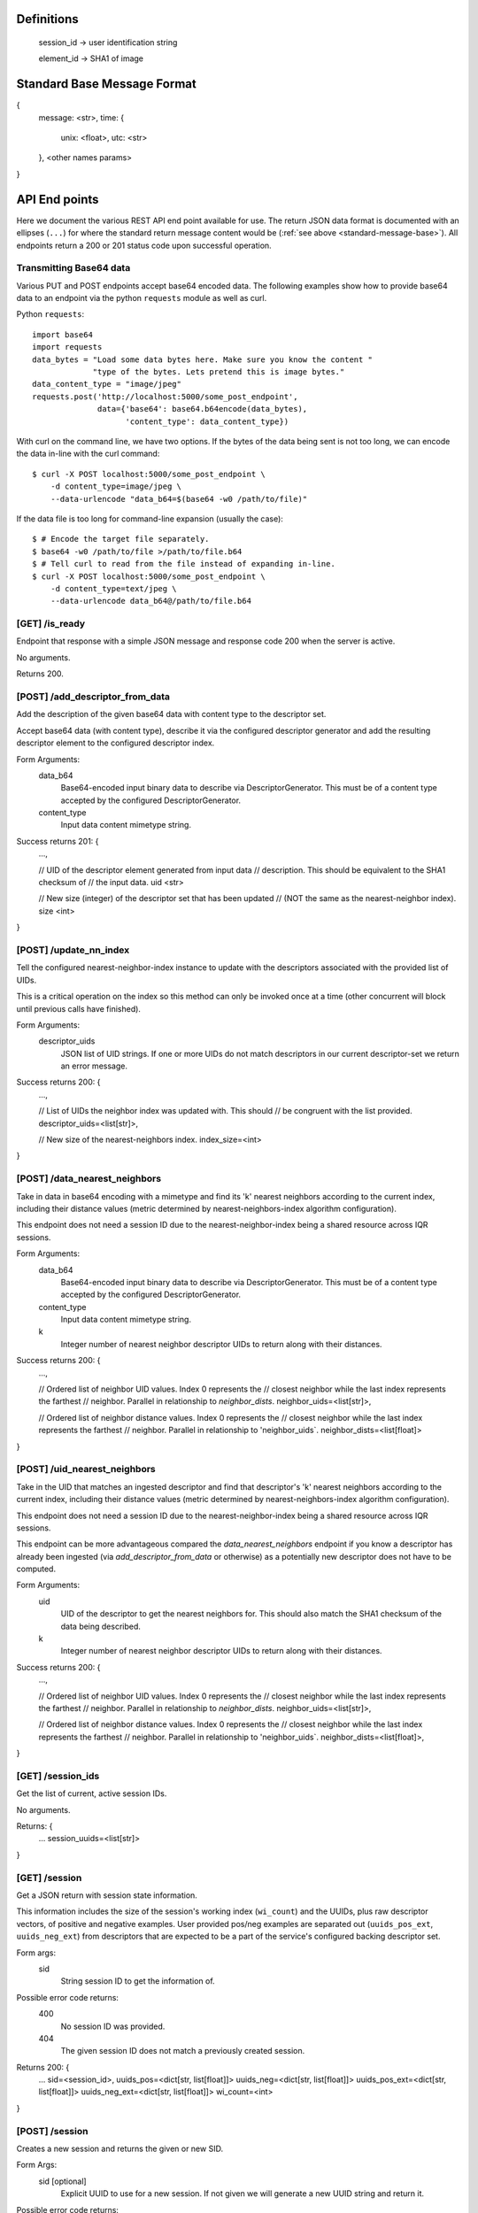 Definitions
-----------

    session_id -> user identification string

    element_id -> SHA1 of image


.. _standard-message-base:

Standard Base Message Format
----------------------------

{
    message: <str>,
    time: {
        unix: <float>,
        utc: <str>
    },
    <other names params>
}


API End points
--------------
Here we document the various REST API end point available for use. The return
JSON data format is documented with an ellipses (``...``) for where the standard
return message content would be (:ref:`see above <standard-message-base>`).
All endpoints return a 200 or 201 status code upon successful operation.


Transmitting Base64 data
^^^^^^^^^^^^^^^^^^^^^^^^
Various PUT and POST endpoints accept base64 encoded data.  The following
examples show how to provide base64 data to an endpoint via the python
``requests`` module as well as curl.

Python ``requests``::

    import base64
    import requests
    data_bytes = "Load some data bytes here. Make sure you know the content "
                 "type of the bytes. Lets pretend this is image bytes."
    data_content_type = "image/jpeg"
    requests.post('http://localhost:5000/some_post_endpoint',
                  data={'base64': base64.b64encode(data_bytes),
                        'content_type': data_content_type})

With curl on the command line, we have two options.  If the bytes of the data
being sent is not too long, we can encode the data in-line with the curl
command::

    $ curl -X POST localhost:5000/some_post_endpoint \
        -d content_type=image/jpeg \
        --data-urlencode "data_b64=$(base64 -w0 /path/to/file)"

If the data file is too long for command-line expansion (usually the case)::

    $ # Encode the target file separately.
    $ base64 -w0 /path/to/file >/path/to/file.b64
    $ # Tell curl to read from the file instead of expanding in-line.
    $ curl -X POST localhost:5000/some_post_endpoint \
        -d content_type=text/jpeg \
        --data-urlencode data_b64@/path/to/file.b64


[GET] /is_ready
^^^^^^^^^^^^^^^
Endpoint that response with a simple JSON message and response code 200 when the
server is active.

No arguments.

Returns 200.


[POST] /add_descriptor_from_data
^^^^^^^^^^^^^^^^^^^^^^^^^^^^^^^
Add the description of the given base64 data with content type to the
descriptor set.

Accept base64 data (with content type), describe it via the configured
descriptor generator and add the resulting descriptor element to the
configured descriptor index.

Form Arguments:
    data_b64
        Base64-encoded input binary data to describe via
        DescriptorGenerator.  This must be of a content type accepted by
        the configured DescriptorGenerator.
    content_type
        Input data content mimetype string.

Success returns 201: {
    ...,

    // UID of the descriptor element generated from input data
    // description.  This should be equivalent to the SHA1 checksum of
    // the input data.
    uid <str>

    // New size (integer) of the descriptor set that has been updated
    // (NOT the same as the nearest-neighbor index).
    size <int>
}


[POST] /update_nn_index
^^^^^^^^^^^^^^^^^^^^^^^
Tell the configured nearest-neighbor-index instance to update with the
descriptors associated with the provided list of UIDs.

This is a critical operation on the index so this method can only be
invoked once at a time (other concurrent will block until previous calls
have finished).

Form Arguments:
    descriptor_uids
        JSON list of UID strings.  If one or more UIDs do not match
        descriptors in our current descriptor-set we return an error
        message.

Success returns 200: {
    ...,

    // List of UIDs the neighbor index was updated with.  This should
    // be congruent with the list provided.
    descriptor_uids=<list[str]>,

    // New size of the nearest-neighbors index.
    index_size=<int>
}


[POST] /data_nearest_neighbors
^^^^^^^^^^^^^^^^^^^^^^^^^^^^^^
Take in data in base64 encoding with a mimetype and find its 'k' nearest
neighbors according to the current index, including their distance
values (metric determined by nearest-neighbors-index algorithm
configuration).

This endpoint does not need a session ID due to the
nearest-neighbor-index being a shared resource across IQR sessions.

Form Arguments:
    data_b64
        Base64-encoded input binary data to describe via
        DescriptorGenerator.  This must be of a content type accepted by
        the configured DescriptorGenerator.
    content_type
        Input data content mimetype string.
    k
        Integer number of nearest neighbor descriptor UIDs to return
        along with their distances.

Success returns 200: {
    ...,

    // Ordered list of neighbor UID values. Index 0 represents the
    // closest neighbor while the last index represents the farthest
    // neighbor.  Parallel in relationship to `neighbor_dists`.
    neighbor_uids=<list[str]>,

    // Ordered list of neighbor distance values. Index 0 represents the
    // closest neighbor while the last index represents the farthest
    // neighbor.  Parallel in relationship to 'neighbor_uids`.
    neighbor_dists=<list[float]>
}


[POST] /uid_nearest_neighbors
^^^^^^^^^^^^^^^^^^^^^^^^^^^^^
Take in the UID that matches an ingested descriptor and find that
descriptor's 'k' nearest neighbors according to the current index,
including their distance values (metric determined by
nearest-neighbors-index algorithm configuration).

This endpoint does not need a session ID due to the
nearest-neighbor-index being a shared resource across IQR sessions.

This endpoint can be more advantageous compared the
`data_nearest_neighbors` endpoint if you know a descriptor has already
been ingested (via `add_descriptor_from_data` or otherwise) as a
potentially new descriptor does not have to be computed.

Form Arguments:
    uid
        UID of the descriptor to get the nearest neighbors for.  This
        should also match the SHA1 checksum of the data being described.
    k
        Integer number of nearest neighbor descriptor UIDs to return
        along with their distances.

Success returns 200: {
    ...,

    // Ordered list of neighbor UID values. Index 0 represents the
    // closest neighbor while the last index represents the farthest
    // neighbor.  Parallel in relationship to `neighbor_dists`.
    neighbor_uids=<list[str]>,

    // Ordered list of neighbor distance values. Index 0 represents the
    // closest neighbor while the last index represents the farthest
    // neighbor.  Parallel in relationship to 'neighbor_uids`.
    neighbor_dists=<list[float]>,
}


[GET] /session_ids
^^^^^^^^^^^^^^^^^^
Get the list of current, active session IDs.

No arguments.

Returns: {
    ...
    session_uuids=<list[str]>
}


[GET] /session
^^^^^^^^^^^^^^
Get a JSON return with session state information.

This information includes the size of the session's working index
(``wi_count``) and the UUIDs, plus raw descriptor vectors, of positive and
negative examples. User provided pos/neg examples are separated out
(``uuids_pos_ext``, ``uuids_neg_ext``) from descriptors that are expected to
be a part of the service's configured backing descriptor set.

Form args:
    sid
        String session ID to get the information of.

Possible error code returns:
    400
        No session ID was provided.
    404
        The given session ID does not match a previously created session.

Returns 200: {
    ...
    sid=<session_id>,
    uuids_pos=<dict[str, list[float]]>
    uuids_neg=<dict[str, list[float]]>
    uuids_pos_ext=<dict[str, list[float]]>
    uuids_neg_ext=<dict[str, list[float]]>
    wi_count=<int>
}


[POST] /session
^^^^^^^^^^^^^^^
Creates a new session and returns the given or new SID.

Form Args:
    sid [optional]
        Explicit UUID to use for a new session. If not given we will generate a
        new UUID string and return it.

Possible error code returns:
    409
        Session ID provided already exists.

Returns 201: {
    ...
    sid=<session_id>
}


[PUT] /session
^^^^^^^^^^^^^^
Resets an existing session.

This does not remove the session from the controller, but just resets the
session's state. This means that adjudications, results and any classifiers
build for that session are cleared.

Form Args:
    sid
        Session ID (string) for the session.

Possible error code returns:
    400
        No session ID provided.
    404
        No session for the given ID.

Returns 200: {
    ...
    sid=<session_id>
}


[DELETE] /session
^^^^^^^^^^^^^^^^^
Clear the resources associated with the given session id. The given session
id will not be usable until initialized again.

Form args:
    sid
        Session ID (string) for the session.

Possible error code returns:
    400
        No session ID provided.
    404
        No session for the given ID.

Returns 200: {
    ...
    sid=<session_id>
}


[POST] /add_external_pos
^^^^^^^^^^^^^^^^^^^^^^^^
Describe the given data and consider the description as a positive exemplar from
external data for the given session, returning the UUID of the descriptor
generated.

Form args:
    sid
        The id of the session to add the generated descriptor to.
    base64
        The url-safe base64 byes of the data. This should use the same
        URL-safe alphabet as the python ``base64.urlsafe_b64decode``
        module function would expect.
    content_type
        The mimetype of data provided.

Possible error code returns:
    400
        No session ID provided. No or empty base64 data provided. No content
        mimetype provided.
    404
        No session for the given ID.

Returns 201: {
    ...
    descr_uuid=<str>
}


[POST] /add_external_neg
^^^^^^^^^^^^^^^^^^^^^^^^
Describe the given data and consider the description as a negative exemplar from
external data for the given session, returning the UUID of the descriptor
generated.

Form args:
    sid
        The id of the session to add the generated descriptor to.
    base64
        The url-safe base64 byes of the data. This should use the same
        URL-safe alphabet as the python ``base64.urlsafe_b64decode``
        module function would expect.
    content_type
        The mimetype of data provided.

Possible error code returns:
    400
        No session ID provided. No or empty base64 data provided. No content
        mimetype provided.
    404
        No session for the given ID.

Returns 201: {
    ...
    descr_uuid=<str>
}


[GET] /adjudicate
^^^^^^^^^^^^^^^^^
Get the adjudication state of a descriptor given its UID.

Arguments:
    sid
        Session ID.
    uid
        Descriptor UID to query for adjudication state.

Possible error code returns:
    400
        No session ID or descriptor UID provided.
    404
        No session for the given ID.
    500
        Descriptor labeled as both positive and negative somehow (indicates bug
        in server, should not be allowed possible).

Returns 200: {
    ...
    is_pos = <bool>
    is_neg = <bool>
}


[POST] /adjudicate
^^^^^^^^^^^^^^^^^^
Update the internal adjudication state given lists of new positive/negative
descriptor UIDs and now-neutral descriptor UIDs. All are optionally specified.
If nothing is provided in the parameters this functions logically does nothing.

If the same UID is present in both the positive and negative lists, they cancel
each other out and are considered neutral.

Changes to adjudications mark any current session classifier as dirty, requiring
a rebuilding of the session's classifier upon the next classification request.

Form Args:
    sid
        Session ID.
    pos
        List of descriptor UIDs that should be considered positive examples.
    neg
        List of descriptor UIDs that should be considered negative examples.
    neutral
        List of descriptor UIDs that should be considered neutral examples.

Possible error code returns:
    400
        No session ID provided.
    404
        No session for the given ID.

Returns 200: {
    ...
    sid = <session_id>
}


[POST] /initialize
^^^^^^^^^^^^^^^^^^
Update the working index based on the current positive internal and external
descriptors.

This only updates the given session for positive descriptors that have not been
queried for before. Thus, if this endpoint is called twice in a row, the second
call should do nothing.

Form Args:
    sid
        Session ID

Possible error code returns:
    400
        No session ID provided.
    404
        No session for the given ID.

Returns 200: {
    ...
    sid = <session_id>,
    success = <bool>
}


[POST] /refine
^^^^^^^^^^^^^^
Rank a session's working index based on the current positive and negative
adjudication state.

This sets or updated the results list for the given session.

Form Args:
    sid
        Session ID.

Possible error code returns:
    400
        No session ID provided.
    404
        No session for the given ID.

Returns 201: {
    ...
    sid=<session_id>
}


[GET] /num_results
^^^^^^^^^^^^^^^^^^
Get number of results in the refined ranking list.

This is only non-zero after a refine operation has been performed on an
initialized working index. For example, this is 0 just after session
initialization or resetting.

Form Args:
    sid=<session_id>

Possible error code returns:
    400
        No session ID provided.
    404
        No session for the given ID.

Returns 200: {
    ...
    sid=<session_id>,
    num_results=<int>
}


[GET] /get_results
^^^^^^^^^^^^^^^^^^
Get the ordered results between the optionally specified indices offset and
limit indices.

If ``i`` (offset, inclusive) is omitted, we assume a starting index of 0. If
``j`` (limit, exclusive) is omitted, we assume the ending index is the same as
the number of results available.

Return probability should be in the [0,1] range, where a value of 1.0 indicates
maximum relevance and 0.0 indicates the least relevance.

Form Args:
    sid
        Session ID.
    i [optional]
        Inclusive starting index in ordered results list (offset).
    j [optional]
        Exclusive end index in ordered results list (limit).

Returns 200: {
    ...
    sid=<session_id>,
    total_results=<int>,
    i=<int>,
    j=<int>,
    results=[(str:element_id, float:probability), ...]
}


[GET] /classify
^^^^^^^^^^^^^^^
Classify a number of descriptors based on the given list of descriptor UUIDs
based on the adjudication state of the current session.

A new classifier instance is built if there is no classifier already built for
the given session, or if the adjudication state has changed since the last time
the classifier was used.

This returns parallel ordered lists of the UUIDs of the given descriptors and
their positive classification probabilities. "Positive" in this classifier
is aligned with the positively adjudicated examples in the session.

Form Args:
    sid
        Session ID.
    uuids
        List of descriptor UUIDs to classify. These UUIDs must associate to
        descriptors in the configured descriptor index.

Possible error code returns:
    400
        - No session ID provided.
        - Failed to decode descriptor UUIDs list json provided.
        - No positive or negative adjudications for the given session (cannot
          build supervised classifier.
    404
        - No session for the given ID.
        - Could not find descriptors for at least one UUID provided.

Returns 200: {
    ...
    sid=<session_id>,
    uuids=[<element_id>, ...],
    proba=[<float>, ...],
}


[GET] /state
^^^^^^^^^^^^
Create and return a binary package representing this IQR session's state.

An IQR state is composed of the descriptor vectors, and their UUIDs, that were
added from external sources, or were adjudicated, positive and negative.

This endpoint directly returns the bytes of the created binary package in such a
form that it can be streamed to disk as a valid file (NOT in base64 and mostly
likely not URL-safe).

Arguments:
    sid
        Session ID to get the state of.

Possible error code returns:
    400
        No session ID provided.
    404
        No session for the given ID.

Success returns 200: {
    message = "Success"
    ...
    sid = <str>
    state_b64 = <str>
}


[PUT] /state
^^^^^^^^^^^^
Set the IQR session state for a given session ID.

We expect the input bytes to have been generated by the matching get-state
endpoint (see above).

Form Args:
    sid
        Session ID to set the input state to.
    state_base64
        Base64 of the state to set the session to.  This should be retrieved
        from the [GET] /state endpoint.

Possible error code returns:
    400
        - No session ID provided.
        - No base64 bytes provided.
    404
        No session for the given ID.

Success returns 200: {
    message = "Success"
    ...
    sid = <str>
}

